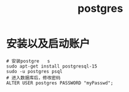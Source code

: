 #+TITLE: postgres
* 安装以及启动账户
#+begin_src shell
# 安装postgre   s
sudo apt-get install postgresql-15
sudo -u postgres psql
# 进入数据库后，修改密码
ALTER USER postgres PASSWORD "myPasswd";
#+end_src
